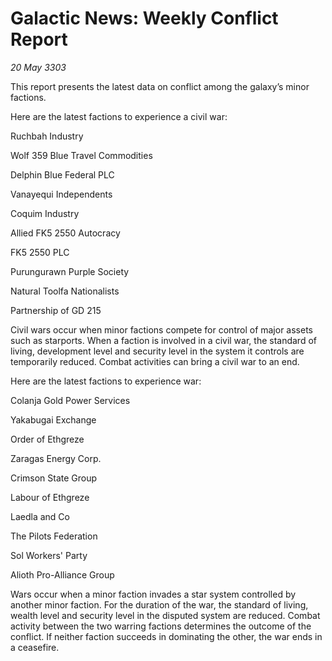 * Galactic News: Weekly Conflict Report

/20 May 3303/

This report presents the latest data on conflict among the galaxy’s minor factions. 

Here are the latest factions to experience a civil war: 

Ruchbah Industry 

Wolf 359 Blue Travel Commodities 

Delphin Blue Federal PLC 

Vanayequi Independents 

Coquim Industry 

Allied FK5 2550 Autocracy 

FK5 2550 PLC 

Purungurawn Purple Society 

Natural Toolfa Nationalists 

Partnership of GD 215 

Civil wars occur when minor factions compete for control of major assets such as starports. When a faction is involved in a civil war, the standard of living, development level and security level in the system it controls are temporarily reduced. Combat activities can bring a civil war to an end. 

Here are the latest factions to experience war: 

Colanja Gold Power Services 

Yakabugai Exchange 

Order of Ethgreze 

Zaragas Energy Corp. 

Crimson State Group 

Labour of Ethgreze  

Laedla and Co 

The Pilots Federation 

Sol Workers' Party 

Alioth Pro-Alliance Group 

Wars occur when a minor faction invades a star system controlled by another minor faction. For the duration of the war, the standard of living, wealth level and security level in the disputed system are reduced. Combat activity between the two warring factions determines the outcome of the conflict. If neither faction succeeds in dominating the other, the war ends in a ceasefire.